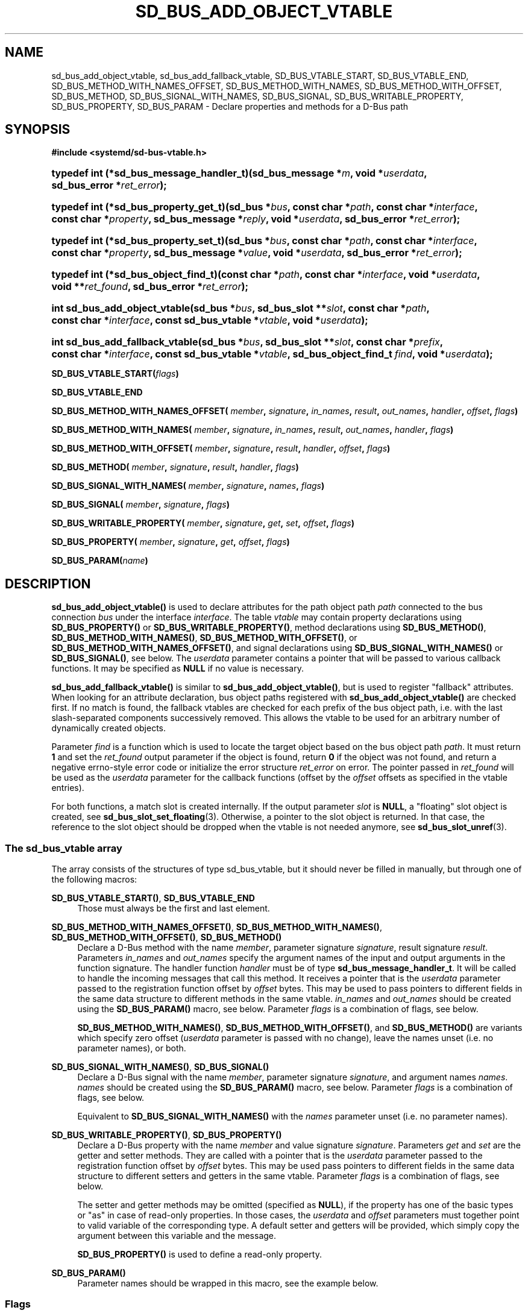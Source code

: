 '\" t
.TH "SD_BUS_ADD_OBJECT_VTABLE" "3" "" "systemd 244" "sd_bus_add_object_vtable"
.\" -----------------------------------------------------------------
.\" * Define some portability stuff
.\" -----------------------------------------------------------------
.\" ~~~~~~~~~~~~~~~~~~~~~~~~~~~~~~~~~~~~~~~~~~~~~~~~~~~~~~~~~~~~~~~~~
.\" http://bugs.debian.org/507673
.\" http://lists.gnu.org/archive/html/groff/2009-02/msg00013.html
.\" ~~~~~~~~~~~~~~~~~~~~~~~~~~~~~~~~~~~~~~~~~~~~~~~~~~~~~~~~~~~~~~~~~
.ie \n(.g .ds Aq \(aq
.el       .ds Aq '
.\" -----------------------------------------------------------------
.\" * set default formatting
.\" -----------------------------------------------------------------
.\" disable hyphenation
.nh
.\" disable justification (adjust text to left margin only)
.ad l
.\" -----------------------------------------------------------------
.\" * MAIN CONTENT STARTS HERE *
.\" -----------------------------------------------------------------
.SH "NAME"
sd_bus_add_object_vtable, sd_bus_add_fallback_vtable, SD_BUS_VTABLE_START, SD_BUS_VTABLE_END, SD_BUS_METHOD_WITH_NAMES_OFFSET, SD_BUS_METHOD_WITH_NAMES, SD_BUS_METHOD_WITH_OFFSET, SD_BUS_METHOD, SD_BUS_SIGNAL_WITH_NAMES, SD_BUS_SIGNAL, SD_BUS_WRITABLE_PROPERTY, SD_BUS_PROPERTY, SD_BUS_PARAM \- Declare properties and methods for a D\-Bus path
.SH "SYNOPSIS"
.sp
.ft B
.nf
#include <systemd/sd\-bus\-vtable\&.h>
.fi
.ft
.sp
.HP \w'typedef\ int\ (*sd_bus_message_handler_t)('u
.BI "typedef int (*sd_bus_message_handler_t)(sd_bus_message\ *" "m" ", void\ *" "userdata" ", sd_bus_error\ *" "ret_error" ");"
.HP \w'typedef\ int\ (*sd_bus_property_get_t)('u
.BI "typedef int (*sd_bus_property_get_t)(sd_bus\ *" "bus" ", const\ char\ *" "path" ", const\ char\ *" "interface" ", const\ char\ *" "property" ", sd_bus_message\ *" "reply" ", void\ *" "userdata" ", sd_bus_error\ *" "ret_error" ");"
.HP \w'typedef\ int\ (*sd_bus_property_set_t)('u
.BI "typedef int (*sd_bus_property_set_t)(sd_bus\ *" "bus" ", const\ char\ *" "path" ", const\ char\ *" "interface" ", const\ char\ *" "property" ", sd_bus_message\ *" "value" ", void\ *" "userdata" ", sd_bus_error\ *" "ret_error" ");"
.HP \w'typedef\ int\ (*sd_bus_object_find_t)('u
.BI "typedef int (*sd_bus_object_find_t)(const\ char\ *" "path" ", const\ char\ *" "interface" ", void\ *" "userdata" ", void\ **" "ret_found" ", sd_bus_error\ *" "ret_error" ");"
.HP \w'int\ sd_bus_add_object_vtable('u
.BI "int sd_bus_add_object_vtable(sd_bus\ *" "bus" ", sd_bus_slot\ **" "slot" ", const\ char\ *" "path" ", const\ char\ *" "interface" ", const\ sd_bus_vtable\ *" "vtable" ", void\ *" "userdata" ");"
.HP \w'int\ sd_bus_add_fallback_vtable('u
.BI "int sd_bus_add_fallback_vtable(sd_bus\ *" "bus" ", sd_bus_slot\ **" "slot" ", const\ char\ *" "prefix" ", const\ char\ *" "interface" ", const\ sd_bus_vtable\ *" "vtable" ", sd_bus_object_find_t\ " "find" ", void\ *" "userdata" ");"
.PP
\fBSD_BUS_VTABLE_START(\fR\fB\fIflags\fR\fR\fB)\fR
.PP
\fBSD_BUS_VTABLE_END\fR
.PP
\fBSD_BUS_METHOD_WITH_NAMES_OFFSET( \fR\fB\fImember\fR\fR\fB, \fR\fB\fIsignature\fR\fR\fB, \fR\fB\fIin_names\fR\fR\fB, \fR\fB\fIresult\fR\fR\fB, \fR\fB\fIout_names\fR\fR\fB, \fR\fB\fIhandler\fR\fR\fB, \fR\fB\fIoffset\fR\fR\fB, \fR\fB\fIflags\fR\fR\fB) \fR
.PP
\fBSD_BUS_METHOD_WITH_NAMES( \fR\fB\fImember\fR\fR\fB, \fR\fB\fIsignature\fR\fR\fB, \fR\fB\fIin_names\fR\fR\fB, \fR\fB\fIresult\fR\fR\fB, \fR\fB\fIout_names\fR\fR\fB, \fR\fB\fIhandler\fR\fR\fB, \fR\fB\fIflags\fR\fR\fB) \fR
.PP
\fBSD_BUS_METHOD_WITH_OFFSET( \fR\fB\fImember\fR\fR\fB, \fR\fB\fIsignature\fR\fR\fB, \fR\fB\fIresult\fR\fR\fB, \fR\fB\fIhandler\fR\fR\fB, \fR\fB\fIoffset\fR\fR\fB, \fR\fB\fIflags\fR\fR\fB) \fR
.PP
\fBSD_BUS_METHOD( \fR\fB\fImember\fR\fR\fB, \fR\fB\fIsignature\fR\fR\fB, \fR\fB\fIresult\fR\fR\fB, \fR\fB\fIhandler\fR\fR\fB, \fR\fB\fIflags\fR\fR\fB) \fR
.PP
\fBSD_BUS_SIGNAL_WITH_NAMES( \fR\fB\fImember\fR\fR\fB, \fR\fB\fIsignature\fR\fR\fB, \fR\fB\fInames\fR\fR\fB, \fR\fB\fIflags\fR\fR\fB) \fR
.PP
\fBSD_BUS_SIGNAL( \fR\fB\fImember\fR\fR\fB, \fR\fB\fIsignature\fR\fR\fB, \fR\fB\fIflags\fR\fR\fB) \fR
.PP
\fBSD_BUS_WRITABLE_PROPERTY( \fR\fB\fImember\fR\fR\fB, \fR\fB\fIsignature\fR\fR\fB, \fR\fB\fIget\fR\fR\fB, \fR\fB\fIset\fR\fR\fB, \fR\fB\fIoffset\fR\fR\fB, \fR\fB\fIflags\fR\fR\fB) \fR
.PP
\fBSD_BUS_PROPERTY( \fR\fB\fImember\fR\fR\fB, \fR\fB\fIsignature\fR\fR\fB, \fR\fB\fIget\fR\fR\fB, \fR\fB\fIoffset\fR\fR\fB, \fR\fB\fIflags\fR\fR\fB) \fR
.PP
\fBSD_BUS_PARAM(\fR\fB\fIname\fR\fR\fB)\fR
.SH "DESCRIPTION"
.PP
\fBsd_bus_add_object_vtable()\fR
is used to declare attributes for the path object path
\fIpath\fR
connected to the bus connection
\fIbus\fR
under the interface
\fIinterface\fR\&. The table
\fIvtable\fR
may contain property declarations using
\fBSD_BUS_PROPERTY()\fR
or
\fBSD_BUS_WRITABLE_PROPERTY()\fR, method declarations using
\fBSD_BUS_METHOD()\fR,
\fBSD_BUS_METHOD_WITH_NAMES()\fR,
\fBSD_BUS_METHOD_WITH_OFFSET()\fR, or
\fBSD_BUS_METHOD_WITH_NAMES_OFFSET()\fR, and signal declarations using
\fBSD_BUS_SIGNAL_WITH_NAMES()\fR
or
\fBSD_BUS_SIGNAL()\fR, see below\&. The
\fIuserdata\fR
parameter contains a pointer that will be passed to various callback functions\&. It may be specified as
\fBNULL\fR
if no value is necessary\&.
.PP
\fBsd_bus_add_fallback_vtable()\fR
is similar to
\fBsd_bus_add_object_vtable()\fR, but is used to register "fallback" attributes\&. When looking for an attribute declaration, bus object paths registered with
\fBsd_bus_add_object_vtable()\fR
are checked first\&. If no match is found, the fallback vtables are checked for each prefix of the bus object path, i\&.e\&. with the last slash\-separated components successively removed\&. This allows the vtable to be used for an arbitrary number of dynamically created objects\&.
.PP
Parameter
\fIfind\fR
is a function which is used to locate the target object based on the bus object path
\fIpath\fR\&. It must return
\fB1\fR
and set the
\fIret_found\fR
output parameter if the object is found, return
\fB0\fR
if the object was not found, and return a negative errno\-style error code or initialize the error structure
\fIret_error\fR
on error\&. The pointer passed in
\fIret_found\fR
will be used as the
\fIuserdata\fR
parameter for the callback functions (offset by the
\fIoffset\fR
offsets as specified in the vtable entries)\&.
.PP
For both functions, a match slot is created internally\&. If the output parameter
\fIslot\fR
is
\fBNULL\fR, a "floating" slot object is created, see
\fBsd_bus_slot_set_floating\fR(3)\&. Otherwise, a pointer to the slot object is returned\&. In that case, the reference to the slot object should be dropped when the vtable is not needed anymore, see
\fBsd_bus_slot_unref\fR(3)\&.
.SS "The sd_bus_vtable array"
.PP
The array consists of the structures of type
sd_bus_vtable, but it should never be filled in manually, but through one of the following macros:
.PP
\fBSD_BUS_VTABLE_START()\fR, \fBSD_BUS_VTABLE_END\fR
.RS 4
Those must always be the first and last element\&.
.RE
.PP
\fBSD_BUS_METHOD_WITH_NAMES_OFFSET()\fR, \fBSD_BUS_METHOD_WITH_NAMES()\fR, \fBSD_BUS_METHOD_WITH_OFFSET()\fR, \fBSD_BUS_METHOD()\fR
.RS 4
Declare a D\-Bus method with the name
\fImember\fR, parameter signature
\fIsignature\fR, result signature
\fIresult\fR\&. Parameters
\fIin_names\fR
and
\fIout_names\fR
specify the argument names of the input and output arguments in the function signature\&. The handler function
\fIhandler\fR
must be of type
\fBsd_bus_message_handler_t\fR\&. It will be called to handle the incoming messages that call this method\&. It receives a pointer that is the
\fIuserdata\fR
parameter passed to the registration function offset by
\fIoffset\fR
bytes\&. This may be used to pass pointers to different fields in the same data structure to different methods in the same vtable\&.
\fIin_names\fR
and
\fIout_names\fR
should be created using the
\fBSD_BUS_PARAM()\fR
macro, see below\&. Parameter
\fIflags\fR
is a combination of flags, see below\&.
.sp
\fBSD_BUS_METHOD_WITH_NAMES()\fR,
\fBSD_BUS_METHOD_WITH_OFFSET()\fR, and
\fBSD_BUS_METHOD()\fR
are variants which specify zero offset (\fIuserdata\fR
parameter is passed with no change), leave the names unset (i\&.e\&. no parameter names), or both\&.
.RE
.PP
\fBSD_BUS_SIGNAL_WITH_NAMES()\fR, \fBSD_BUS_SIGNAL()\fR
.RS 4
Declare a D\-Bus signal with the name
\fImember\fR, parameter signature
\fIsignature\fR, and argument names
\fInames\fR\&.
\fInames\fR
should be created using the
\fBSD_BUS_PARAM()\fR
macro, see below\&. Parameter
\fIflags\fR
is a combination of flags, see below\&.
.sp
Equivalent to
\fBSD_BUS_SIGNAL_WITH_NAMES()\fR
with the
\fInames\fR
parameter unset (i\&.e\&. no parameter names)\&.
.RE
.PP
\fBSD_BUS_WRITABLE_PROPERTY()\fR, \fBSD_BUS_PROPERTY()\fR
.RS 4
Declare a D\-Bus property with the name
\fImember\fR
and value signature
\fIsignature\fR\&. Parameters
\fIget\fR
and
\fIset\fR
are the getter and setter methods\&. They are called with a pointer that is the
\fIuserdata\fR
parameter passed to the registration function offset by
\fIoffset\fR
bytes\&. This may be used pass pointers to different fields in the same data structure to different setters and getters in the same vtable\&. Parameter
\fIflags\fR
is a combination of flags, see below\&.
.sp
The setter and getter methods may be omitted (specified as
\fBNULL\fR), if the property has one of the basic types or
"as"
in case of read\-only properties\&. In those cases, the
\fIuserdata\fR
and
\fIoffset\fR
parameters must together point to valid variable of the corresponding type\&. A default setter and getters will be provided, which simply copy the argument between this variable and the message\&.
.sp
\fBSD_BUS_PROPERTY()\fR
is used to define a read\-only property\&.
.RE
.PP
\fBSD_BUS_PARAM()\fR
.RS 4
Parameter names should be wrapped in this macro, see the example below\&.
.RE
.SS "Flags"
.PP
The
\fIflags\fR
parameter is used to specify a combination of
\m[blue]\fBD\-Bus annotations\fR\m[]\&\s-2\u[1]\d\s+2\&.
.PP
\fBSD_BUS_VTABLE_DEPRECATED\fR
.RS 4
Mark this vtable entry as deprecated using the
\fBorg\&.freedesktop\&.DBus\&.Deprecated\fR
annotation in introspection data\&. If specified for
\fBSD_BUS_VTABLE_START()\fR, the annotation is applied to the enclosing interface\&.
.RE
.PP
\fBSD_BUS_VTABLE_HIDDEN\fR
.RS 4
Make this vtable entry hidden\&. It will not be shown in introspection data\&. If specified for
\fBSD_BUS_VTABLE_START()\fR, all entries in the array are hidden\&.
.RE
.PP
\fBSD_BUS_VTABLE_UNPRIVILEGED\fR
.RS 4
Mark this vtable entry as unprivileged\&. If not specified, the
\fBorg\&.freedesktop\&.systemd1\&.Privileged\fR
annotation with value
"true"
will be shown in introspection data\&.
.RE
.PP
\fBSD_BUS_VTABLE_METHOD_NO_REPLY\fR
.RS 4
Mark his vtable entry as a method that will not return a reply using the
\fBorg\&.freedesktop\&.DBus\&.Method\&.NoReply\fR
annotation in introspection data\&.
.RE
.PP
\fBSD_BUS_VTABLE_PROPERTY_CONST\fR, \fBSD_BUS_VTABLE_PROPERTY_EMITS_CHANGE\fR, \fBSD_BUS_VTABLE_PROPERTY_EMITS_INVALIDATION\fR
.RS 4
Those three flags correspond to different values of the
\fBorg\&.freedesktop\&.DBus\&.Property\&.EmitsChangedSignal\fR
annotation, which specifies whether the
\fBorg\&.freedesktop\&.DBus\&.Properties\&.PropertiesChanged\fR
signal is emitted whenever the property changes\&.
\fBSD_BUS_VTABLE_PROPERTY_CONST\fR
corresponds to
\fBconst\fR
and means that the property never changes during the lifetime of the object it belongs to, so no signal needs to be emitted\&.
\fBSD_BUS_VTABLE_PROPERTY_EMITS_CHANGE\fR
corresponds to
\fBtrue\fR
and means that the signal is emitted\&.
\fBSD_BUS_VTABLE_PROPERTY_EMITS_INVALIDATION\fR
corresponds to
\fBinvalidates\fR
and means that the signal is emitted, but the value is not included in the signal\&.
.RE
.PP
\fBSD_BUS_VTABLE_PROPERTY_EXPLICIT\fR
.RS 4
Mark this vtable property entry as requiring explicit request to for the value to be shown (generally because the value is large or slow to calculate)\&. This entry cannot be combined with
\fBSD_BUS_VTABLE_PROPERTY_EMITS_CHANGE\fR, and will not be shown in property listings by default (e\&.g\&.
\fBbusctl introspect\fR)\&. This corresponds to the
\fBorg\&.freedesktop\&.systemd1\&.Explicit\fR
annotation in introspection data\&.
.RE
.SH "EXAMPLES"
.PP
\fBExample\ \&1.\ \&Create a simple listener on the bus\fR
.sp
.if n \{\
.RS 4
.\}
.nf
#include <errno\&.h>
#include <stdbool\&.h>
#include <stddef\&.h>
#include <stdlib\&.h>
#include <stdio\&.h>
#include <systemd/sd\-bus\&.h>

#define _cleanup_(f) __attribute__((cleanup(f)))

typedef struct object {
  char *name;
  uint32_t number;
} object;

static int method(sd_bus_message *m, void *userdata, sd_bus_error *error) {
  printf("Got called with userdata=%p\en", userdata);
  return 1;
}

static const sd_bus_vtable vtable[] = {
        SD_BUS_VTABLE_START(0),
        SD_BUS_METHOD(
            "Method1", "s", "s", method, 0),
        SD_BUS_METHOD_WITH_NAMES_OFFSET(
            "Method2",
            "so", SD_BUS_PARAM(string) SD_BUS_PARAM(path),
            "s", SD_BUS_PARAM(returnstring),
            method, offsetof(object, number),
            SD_BUS_VTABLE_DEPRECATED),
        SD_BUS_WRITABLE_PROPERTY(
            "AutomaticStringProperty", "s", NULL, NULL,
            offsetof(object, name),
            SD_BUS_VTABLE_PROPERTY_EMITS_CHANGE),
        SD_BUS_WRITABLE_PROPERTY(
            "AutomaticIntegerProperty", "u", NULL, NULL,
            offsetof(object, number),
            SD_BUS_VTABLE_PROPERTY_EMITS_INVALIDATION),
        SD_BUS_VTABLE_END
};

#define check(x) ({                             \e
  int r = x;                                    \e
  errno = r < 0 ? \-r : 0;                       \e
  printf(#x ": %m\en");                          \e
  if (r < 0)                                    \e
    return EXIT_FAILURE;                        \e
  })

int main(int argc, char **argv) {
  _cleanup_(sd_bus_flush_close_unrefp) sd_bus *bus = NULL;

  sd_bus_default(&bus);

  object object = { \&.number = 666 };
  check((object\&.name = strdup("name")) != NULL);

  check(sd_bus_add_object_vtable(bus, NULL, "/object",
                                 "org\&.freedesktop\&.systemd\&.VtableExample",
                                 vtable,
                                 &object));

  for (;;) {
    check(sd_bus_wait(bus, UINT64_MAX));
    check(sd_bus_process(bus, NULL));
  }

  free(object\&.name);

  return 0;
}
.fi
.if n \{\
.RE
.\}
.PP
This creates a simple client on the bus (the user bus, when run as normal user)\&. We may use the D\-Bus
\fBorg\&.freedesktop\&.DBus\&.Introspectable\&.Introspect\fR
call to acquire the XML description of the interface:
.sp
.if n \{\
.RS 4
.\}
.nf
<!DOCTYPE node PUBLIC "\-//freedesktop//DTD D\-BUS Object Introspection 1\&.0//EN"
"http://www\&.freedesktop\&.org/standards/dbus/1\&.0/introspect\&.dtd">
<node>
 <interface name="org\&.freedesktop\&.DBus\&.Peer">
  <method name="Ping"/>
  <method name="GetMachineId">
   <arg type="s" name="machine_uuid" direction="out"/>
  </method>
 </interface>
 <interface name="org\&.freedesktop\&.DBus\&.Introspectable">
  <method name="Introspect">
   <arg name="data" type="s" direction="out"/>
  </method>
 </interface>
 <interface name="org\&.freedesktop\&.DBus\&.Properties">
  <method name="Get">
   <arg name="interface" direction="in" type="s"/>
   <arg name="property" direction="in" type="s"/>
   <arg name="value" direction="out" type="v"/>
  </method>
  <method name="GetAll">
   <arg name="interface" direction="in" type="s"/>
   <arg name="properties" direction="out" type="a{sv}"/>
  </method>
  <method name="Set">
   <arg name="interface" direction="in" type="s"/>
   <arg name="property" direction="in" type="s"/>
   <arg name="value" direction="in" type="v"/>
  </method>
  <signal name="PropertiesChanged">
   <arg type="s" name="interface"/>
   <arg type="a{sv}" name="changed_properties"/>
   <arg type="as" name="invalidated_properties"/>
  </signal>
 </interface>
 <interface name="org\&.freedesktop\&.systemd\&.VtableExample">
  <method name="Method1">
   <arg type="s" direction="in"/>
   <arg type="s" direction="out"/>
  </method>
  <method name="Method2">
   <arg type="s" name="string" direction="in"/>
   <arg type="o" name="path" direction="in"/>
   <arg type="s" name="returnstring" direction="out"/>
   <annotation name="org\&.freedesktop\&.DBus\&.Deprecated" value="true"/>
  </method>
  <property name="AutomaticStringProperty" type="s" access="readwrite">
  </property>
  <property name="AutomaticIntegerProperty" type="u" access="readwrite">
   <annotation name="org\&.freedesktop\&.DBus\&.Property\&.EmitsChangedSignal" value="invalidates"/>
  </property>
 </interface>
</node>

.fi
.if n \{\
.RE
.\}
.SH "RETURN VALUE"
.PP
On success,
\fBsd_bus_add_object_vtable\fR
and
\fBsd_bus_add_fallback_vtable\fR
calls return 0 or a positive integer\&. On failure, they return a negative errno\-style error code\&.
.SS "Errors"
.PP
Returned errors may indicate the following problems:
.PP
\fB\-EINVAL\fR
.RS 4
One of the required parameters is
\fBNULL\fR
or invalid\&. A reserved D\-Bus interface was passed as the
\fIinterface\fR
parameter\&.
.RE
.PP
\fB\-ENOPKG\fR
.RS 4
The bus cannot be resolved\&.
.RE
.PP
\fB\-ECHILD\fR
.RS 4
The bus was created in a different process\&.
.RE
.PP
\fB\-ENOMEM\fR
.RS 4
Memory allocation failed\&.
.RE
.PP
\fB\-EPROTOTYPE\fR
.RS 4
\fBsd_bus_add_object_vtable\fR
and
\fBsd_bus_add_fallback_vtable\fR
have been both called for the same bus object path, which is not allowed\&.
.RE
.PP
\fB\-EEXIST\fR
.RS 4
This vtable has already been registered for this
\fIinterface\fR
and
\fIpath\fR\&.
.RE
.SH "NOTES"
.PP
These APIs are implemented as a shared library, which can be compiled and linked to with the
\fBlibsystemd\fR\ \&\fBpkg-config\fR(1)
file\&.
.SH "SEE ALSO"
.PP
\fBsd-bus\fR(3),
\fBbusctl\fR(1)
.SH "NOTES"
.IP " 1." 4
D-Bus annotations
.RS 4
\%https://dbus.freedesktop.org/doc/dbus-specification.html#introspection-format
.RE
